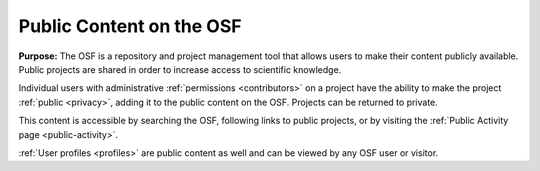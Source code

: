 .. _getting-started:

Public Content on the OSF
*************************

**Purpose:** The OSF is a repository and project management tool that allows users to make their content publicly available.
Public projects are shared in order to increase access to scientific knowledge.

Individual users with administrative :ref:`permissions <contributors>` on a project have the ability to make
the project :ref:`public <privacy>`, adding it to the public content on the OSF. Projects can be returned to private.

This content is accessible by searching the OSF, following links to public projects, or by visiting the :ref:`Public Activity page <public-activity>`.

:ref:`User profiles <profiles>` are public content as well and can be viewed by any OSF user or visitor.
